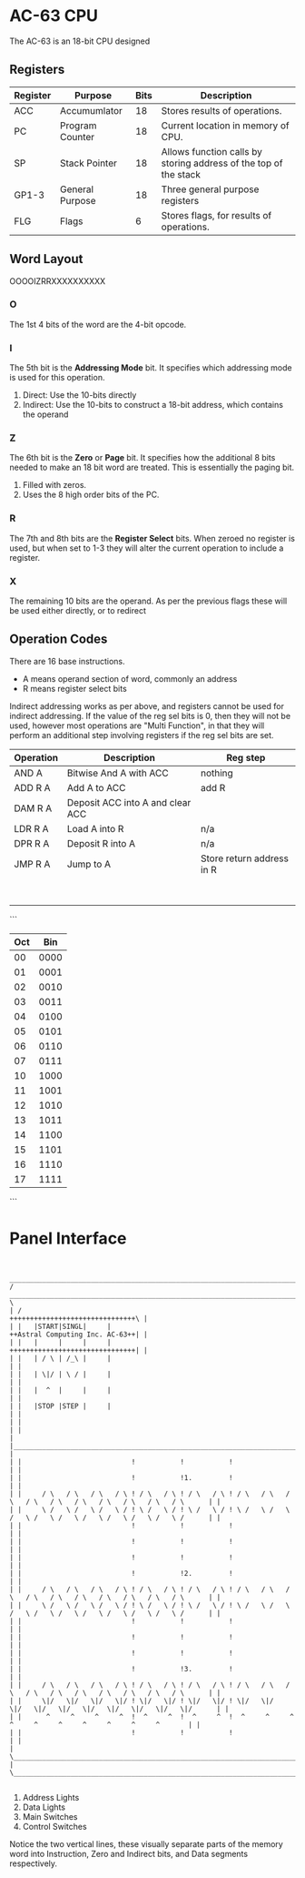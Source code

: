 * AC-63 CPU
The AC-63 is an 18-bit CPU designed
** Registers
| Register | Purpose         | Bits | Description                                                      |
|----------+-----------------+------+------------------------------------------------------------------|
| ACC      | Accumumlator    |   18 | Stores results of operations.                                    |
| PC       | Program Counter |   18 | Current location in memory of CPU.                               |
| SP       | Stack Pointer   |   18 | Allows function calls by storing address of the top of the stack |
| GP1-3    | General Purpose |   18 | Three general purpose registers                                  |
| FLG      | Flags           |    6 | Stores flags, for results of operations.                         |

** Word Layout

OOOOIZRRXXXXXXXXXX

*** O
The 1st 4 bits of the word are the 4-bit opcode.

*** I
The 5th bit is the *Addressing Mode* bit. It specifies which addressing mode is
used for this operation.

0. Direct: Use the 10-bits directly
1. Indirect: Use the 10-bits to construct a 18-bit address, which contains the operand

*** Z
The 6th bit is the *Zero* or *Page* bit. It specifies how the additional 8 bits needed
to make an 18 bit word are treated. This is essentially the paging bit.

0. Filled with zeros.
1. Uses the 8 high order bits of the PC.

*** R
The 7th and 8th bits are the *Register Select* bits. When zeroed no
register is used, but when set to 1-3 they will alter the current
operation to include a register.

*** X
The remaining 10 bits are the operand. As per the previous flags these will
be used either directly, or to redirect

** Operation Codes
There are 16 base instructions.

- A means operand section of word, commonly an address
- R means register select bits

Indirect addressing works as per above, and registers cannot be used
for indirect addressing. If the value of the reg sel bits is 0, then
they will not be used, however most operations are "Multi Function",
in that they will perform an additional step involving registers if
the reg sel bits are set.

| Operation | Description                      | Reg step                  |
|-----------+----------------------------------+---------------------------|
| AND A     | Bitwise And A with ACC           | nothing                   |
| ADD R A   | Add A to ACC                     | add R                     |
| DAM R A   | Deposit ACC into A and clear ACC |                           |
| LDR R A   | Load A into R                    | n/a                       |
| DPR R A   | Deposit R into A                 | n/a                       |
| JMP R A   | Jump to A                        | Store return address in R |
|           |                                  |                           |
|           |                                  |                           |
|           |                                  |                           |
|           |                                  |                           |
|           |                                  |                           |
|           |                                  |                           |
|           |                                  |                           |
|           |                                  |                           |
		 
```
 |Oct|Bin
 |---|----
 | 00|0000
 | 01|0001
 | 02|0010
 | 03|0011
 | 04|0100
 | 05|0101
 | 06|0110
 | 07|0111
 | 10|1000
 | 11|1001
 | 12|1010
 | 13|1011
 | 14|1100
 | 15|1101
 | 16|1110
 | 17|1111
```


* Panel Interface

#+BEGIN_EXAMPLE

         ________________________________________________________________________________________________________________________
        /  ____________________________________________________________________________________________________________________  \
        | /                                                                                     +++++++++++++++++++++++++++++++\ |
        | |   |START|SINGL|     |                                                               ++Astral Computing Inc. AC-63++| |
        | |   |     |     |     |                                                               +++++++++++++++++++++++++++++++| |
        | |   | / \ | /_\ |     |                                                                                              | |
        | |   | \|/ | \ / |     |                                                                                              | |
        | |   |  ^  |     |     |                                                                                              | |
        | |   |STOP |STEP |     |                                                                                              | |
        | |                                                                                                                    | |
        | |____________________________________________________________________________________________________________________| |
        | |                           !           !           !                                                                | |
        | |                           !           !1.         !                                                                | |
        | |     / \   / \   / \   / \ ! / \   / \ ! / \   / \ ! / \   / \   / \   / \   / \   / \   / \   / \   / \   / \      | |
        | |     \ /   \ /   \ /   \ / ! \ /   \ / ! \ /   \ / ! \ /   \ /   \ /   \ /   \ /   \ /   \ /   \ /   \ /   \ /      | |
        | |                           !           !           !                                                                | |
        | |                           !           !           !                                                                | |
        | |                           !           !           !                                                                | |
        | |                           !           !2.         !                                                                | |
        | |     / \   / \   / \   / \ ! / \   / \ ! / \   / \ ! / \   / \   / \   / \   / \   / \   / \   / \   / \   / \      | |
        | |     \ /   \ /   \ /   \ / ! \ /   \ / ! \ /   \ / ! \ /   \ /   \ /   \ /   \ /   \ /   \ /   \ /   \ /   \ /      | |
        | |                           !           !           !                                                                | |
        | |                           !           !           !                                                                | |
        | |                           !           !           !                                                                | |
        | |                           !           !3.         !                                                                | |
        | |     / \   / \   / \   / \ ! / \   / \ ! / \   / \ ! / \   / \   / \   / \   / \   / \   / \   / \   / \   / \      | |
        | |     \|/   \|/   \|/   \|/ ! \|/   \|/ ! \|/   \|/ ! \|/   \|/   \|/   \|/   \|/   \|/   \|/   \|/   \|/   \|/      | |
        | |      ^     ^     ^     ^  !  ^     ^  !  ^     ^  !  ^     ^     ^     ^     ^     ^     ^     ^     ^     ^       | |
        | |                           !           !           !                                                                | |
        | \____________________________________________________________________________________________________________________/ |
        \________________________________________________________________________________________________________________________/

#+END_EXAMPLE

1. Address Lights
2. Data Lights
3. Main Switches
4. Control Switches

Notice the two vertical lines, these visually separate parts of the memory word into Instruction, Zero and Indirect bits, and Data segments respectively.

